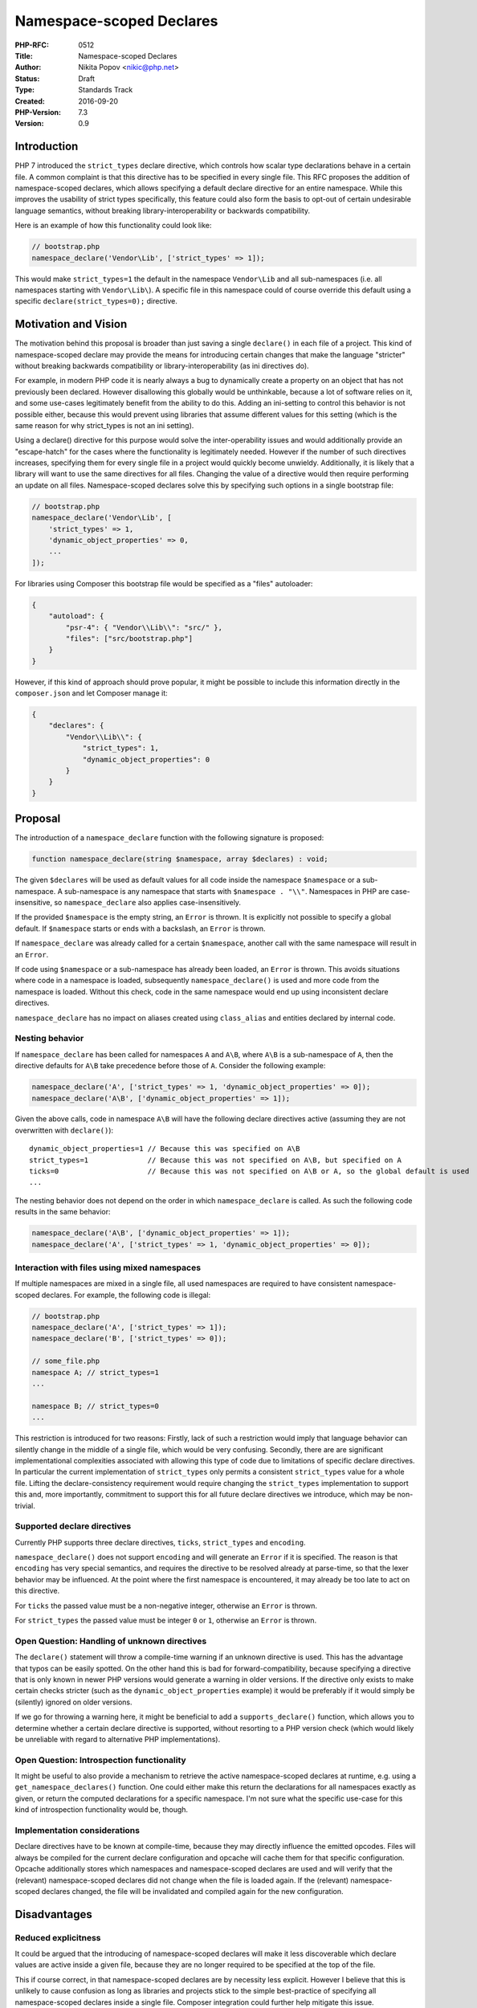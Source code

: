 Namespace-scoped Declares
=========================

:PHP-RFC: 0512
:Title: Namespace-scoped Declares
:Author: Nikita Popov <nikic@php.net>
:Status: Draft
:Type: Standards Track
:Created: 2016-09-20
:PHP-Version: 7.3
:Version: 0.9

Introduction
------------

PHP 7 introduced the ``strict_types`` declare directive, which controls
how scalar type declarations behave in a certain file. A common
complaint is that this directive has to be specified in every single
file. This RFC proposes the addition of namespace-scoped declares, which
allows specifying a default declare directive for an entire namespace.
While this improves the usability of strict types specifically, this
feature could also form the basis to opt-out of certain undesirable
language semantics, without breaking library-interoperability or
backwards compatibility.

Here is an example of how this functionality could look like:

.. code:: php

   // bootstrap.php
   namespace_declare('Vendor\Lib', ['strict_types' => 1]);

This would make ``strict_types=1`` the default in the namespace
``Vendor\Lib`` and all sub-namespaces (i.e. all namespaces starting with
``Vendor\Lib\``). A specific file in this namespace could of course
override this default using a specific ``declare(strict_types=0);``
directive.

Motivation and Vision
---------------------

The motivation behind this proposal is broader than just saving a single
``declare()`` in each file of a project. This kind of namespace-scoped
declare may provide the means for introducing certain changes that make
the language "stricter" without breaking backwards compatibility or
library-interoperability (as ini directives do).

For example, in modern PHP code it is nearly always a bug to dynamically
create a property on an object that has not previously been declared.
However disallowing this globally would be unthinkable, because a lot of
software relies on it, and some use-cases legitimately benefit from the
ability to do this. Adding an ini-setting to control this behavior is
not possible either, because this would prevent using libraries that
assume different values for this setting (which is the same reason for
why strict_types is not an ini setting).

Using a declare() directive for this purpose would solve the
inter-operability issues and would additionally provide an
"escape-hatch" for the cases where the functionality is legitimately
needed. However if the number of such directives increases, specifying
them for every single file in a project would quickly become unwieldy.
Additionally, it is likely that a library will want to use the same
directives for all files. Changing the value of a directive would then
require performing an update on all files. Namespace-scoped declares
solve this by specifying such options in a single bootstrap file:

.. code:: php

   // bootstrap.php
   namespace_declare('Vendor\Lib', [
       'strict_types' => 1,
       'dynamic_object_properties' => 0,
       ...
   ]);

For libraries using Composer this bootstrap file would be specified as a
"files" autoloader:

.. code:: json

   {
       "autoload": {
           "psr-4": { "Vendor\\Lib\\": "src/" },
           "files": ["src/bootstrap.php"]
       }
   }

However, if this kind of approach should prove popular, it might be
possible to include this information directly in the ``composer.json``
and let Composer manage it:

.. code:: json

   {
       "declares": {
           "Vendor\\Lib\\": {
               "strict_types": 1,
               "dynamic_object_properties": 0
           }
       }
   }

Proposal
--------

The introduction of a ``namespace_declare`` function with the following
signature is proposed:

.. code:: php

   function namespace_declare(string $namespace, array $declares) : void;

The given ``$declares`` will be used as default values for all code
inside the namespace ``$namespace`` or a sub-namespace. A sub-namespace
is any namespace that starts with ``$namespace . "\\"``. Namespaces in
PHP are case-insensitive, so ``namespace_declare`` also applies
case-insensitively.

If the provided ``$namespace`` is the empty string, an ``Error`` is
thrown. It is explicitly not possible to specify a global default. If
``$namespace`` starts or ends with a backslash, an ``Error`` is thrown.

If ``namespace_declare`` was already called for a certain
``$namespace``, another call with the same namespace will result in an
``Error``.

If code using ``$namespace`` or a sub-namespace has already been loaded,
an ``Error`` is thrown. This avoids situations where code in a namespace
is loaded, subsequently ``namespace_declare()`` is used and more code
from the namespace is loaded. Without this check, code in the same
namespace would end up using inconsistent declare directives.

``namespace_declare`` has no impact on aliases created using
``class_alias`` and entities declared by internal code.

Nesting behavior
~~~~~~~~~~~~~~~~

If ``namespace_declare`` has been called for namespaces ``A`` and
``A\B``, where ``A\B`` is a sub-namespace of ``A``, then the directive
defaults for ``A\B`` take precedence before those of ``A``. Consider the
following example:

.. code:: php

   namespace_declare('A', ['strict_types' => 1, 'dynamic_object_properties' => 0]);
   namespace_declare('A\B', ['dynamic_object_properties' => 1]);

Given the above calls, code in namespace ``A\B`` will have the following
declare directives active (assuming they are not overwritten with
``declare()``):

::

   dynamic_object_properties=1 // Because this was specified on A\B
   strict_types=1              // Because this was not specified on A\B, but specified on A
   ticks=0                     // Because this was not specified on A\B or A, so the global default is used
   ...

The nesting behavior does not depend on the order in which
``namespace_declare`` is called. As such the following code results in
the same behavior:

.. code:: php

   namespace_declare('A\B', ['dynamic_object_properties' => 1]);
   namespace_declare('A', ['strict_types' => 1, 'dynamic_object_properties' => 0]);

Interaction with files using mixed namespaces
~~~~~~~~~~~~~~~~~~~~~~~~~~~~~~~~~~~~~~~~~~~~~

If multiple namespaces are mixed in a single file, all used namespaces
are required to have consistent namespace-scoped declares. For example,
the following code is illegal:

.. code:: php

   // bootstrap.php
   namespace_declare('A', ['strict_types' => 1]);
   namespace_declare('B', ['strict_types' => 0]);

   // some_file.php
   namespace A; // strict_types=1
   ...

   namespace B; // strict_types=0
   ...

This restriction is introduced for two reasons: Firstly, lack of such a
restriction would imply that language behavior can silently change in
the middle of a single file, which would be very confusing. Secondly,
there are are significant implementational complexities associated with
allowing this type of code due to limitations of specific declare
directives. In particular the current implementation of ``strict_types``
only permits a consistent ``strict_types`` value for a whole file.
Lifting the declare-consistency requirement would require changing the
``strict_types`` implementation to support this and, more importantly,
commitment to support this for all future declare directives we
introduce, which may be non-trivial.

Supported declare directives
~~~~~~~~~~~~~~~~~~~~~~~~~~~~

Currently PHP supports three declare directives, ``ticks``,
``strict_types`` and ``encoding``.

``namespace_declare()`` does not support ``encoding`` and will generate
an ``Error`` if it is specified. The reason is that ``encoding`` has
very special semantics, and requires the directive to be resolved
already at parse-time, so that the lexer behavior may be influenced. At
the point where the first namespace is encountered, it may already be
too late to act on this directive.

For ``ticks`` the passed value must be a non-negative integer, otherwise
an ``Error`` is thrown.

For ``strict_types`` the passed value must be integer ``0`` or ``1``,
otherwise an ``Error`` is thrown.

Open Question: Handling of unknown directives
~~~~~~~~~~~~~~~~~~~~~~~~~~~~~~~~~~~~~~~~~~~~~

The ``declare()`` statement will throw a compile-time warning if an
unknown directive is used. This has the advantage that typos can be
easily spotted. On the other hand this is bad for forward-compatibility,
because specifying a directive that is only known in newer PHP versions
would generate a warning in older versions. If the directive only exists
to make certain checks stricter (such as the
``dynamic_object_properties`` example) it would be preferably if it
would simply be (silently) ignored on older versions.

If we go for throwing a warning here, it might be beneficial to add a
``supports_declare()`` function, which allows you to determine whether a
certain declare directive is supported, without resorting to a PHP
version check (which would likely be unreliable with regard to
alternative PHP implementations).

Open Question: Introspection functionality
~~~~~~~~~~~~~~~~~~~~~~~~~~~~~~~~~~~~~~~~~~

It might be useful to also provide a mechanism to retrieve the active
namespace-scoped declares at runtime, e.g. using a
``get_namespace_declares()`` function. One could either make this return
the declarations for all namespaces exactly as given, or return the
computed declarations for a specific namespace. I'm not sure what the
specific use-case for this kind of introspection functionality would be,
though.

Implementation considerations
~~~~~~~~~~~~~~~~~~~~~~~~~~~~~

Declare directives have to be known at compile-time, because they may
directly influence the emitted opcodes. Files will always be compiled
for the current declare configuration and opcache will cache them for
that specific configuration. Opcache additionally stores which
namespaces and namespace-scoped declares are used and will verify that
the (relevant) namespace-scoped declares did not change when the file is
loaded again. If the (relevant) namespace-scoped declares changed, the
file will be invalidated and compiled again for the new configuration.

Disadvantages
-------------

Reduced explicitness
~~~~~~~~~~~~~~~~~~~~

It could be argued that the introducing of namespace-scoped declares
will make it less discoverable which declare values are active inside a
given file, because they are no longer required to be specified at the
top of the file.

This if course correct, in that namespace-scoped declares are by
necessity less explicit. However I believe that this is unlikely to
cause confusion as long as libraries and projects stick to the simple
best-practice of specifying all namespace-scoped declares inside a
single file. Composer integration could further help mitigate this
issue.

Additionally it should be noted that the same problem (to an even worse
degree) exists for the ini system, where ini options can be specified
from many different sources (including multiple ini files, htaccess
files and inline in PHP code). In practice this does not appear to be a
major problem.

Finally, while namespace-scoped declares may be less explicit, they fit
better into the mental model we use as programmers. Libraries generally
do not haphazardly switch between different strict_types files and
instead use a consistent mode for the entire project. Namespace-scoped
declares codify this and prevent mistakes like forgetting to add a
declare directive when creating a new file.

Proliferation of declare directives
~~~~~~~~~~~~~~~~~~~~~~~~~~~~~~~~~~~

While this RFC proposes specific functionality (namespace-scoped
declares), the Motivation section outlined a likely future application
of this mechanism, which is the introduction of additional declare
directives that modify language behavior to be "stricter" in some sense,
without breaking compatibility or interoperability.

A danger I see in this approach is a proliferation of many declare
directives controlling small bits of the language. In this RFC I used a
``dynamic_object_properties`` directive as an example. Recently a
discussion has come up for a ``strict_comparison`` directive, which
makes operators such as ``<`` type-strict. On top of this we could add a
``strict_conditionals`` directive to make conditions only accept
booleans. Maybe ``strict_arg_counts`` to forbid passing too many
arguments to a userland function. You get the picture. Increasingly
minor issues would end up covered by their own declare directive, so
that you'd have to specify dozens of different directives to enable
everything.

This problem might motivate one to instead introduce The One True Strict
Mode, similar to ``"use strict"`` in JavaScript. A single ``strict=1``
directive that enables a certain, carefully chosen set of "strict"
functionality. If there were just a single directive you have to specify
at the top of each file, we could probably also live without the
functionality proposed by this RFC.

Of course, such a general strict mode would also have its own set of
issues. For once, it is something that we can only do once. Extending
the functionality of the strict mode after it has been introduce would
constitute a backwards-compatibility break. Additionally, a general
strict mode requires a wide consensus on what functionality it should
include. I know people who would welcome stricter language semantics in
some areas but are also vehemently opposed to including
``strict_types=1`` in the ``strict=1`` mode. If the strict mode can't
include strict types, what \*can\* it include? I suspect that this
approach will lead to the strict mode only including a small set of the
most uncontroversial changes, decreasing its usefulness.

Nonetheless, I think that proliferation of declare directives is a real
danger and we need to ensure that new directives are not added
frivolously.

Discussion: Potential for abuse
~~~~~~~~~~~~~~~~~~~~~~~~~~~~~~~

One issue that came up repeatedly during the first discussion, is that
people perceived a potential for abuse in this feature. The concern is
that it would be possible to call ``namespace_declare()`` on a namespace
one doesn't own, and consequently break code using that namespace.

I honestly do not understand this concern. PHP is already oversaturated
with ways in which you could break external library code if one wants to
(such as hijacking autoloading). If breaking library code is your goal,
you don't need this feature to achieve that. However, the question
remains why anyone would want to this, as in the end you only sabotage
yourself.

Alternatives
------------

The main alternative to this proposal I see is the introduction of a
"proper module system", which would allow per-module specification of
declares, similar to package attributes in Java. However this is just a
very vague concept in my mind and would certainly require major language
changes.

While not an alternative to this feature, the general strict mode
mentioned in the previous section might obsolete the need for
namespace-scoped declares.

Backward Incompatible Changes
-----------------------------

The global function name ``namespace_declare`` will no longer be usable.

Vote
----

As this is a language change, a 2/3 majority is required.

Patches and Tests
-----------------

PR: https://github.com/php/php-src/pull/2972

TODOs
-----

-  Resolve open question "Handling of unknown directives"
-  Resolve open question "Introspection functionality"

Additional Metadata
-------------------

:Ml Thread: http://externals.io/thread/326
:Original Authors: Nikita Popov nikic@php.net
:Original PHP Version: PHP 7.3
:Original Status: Under Discussion
:Pr: https://github.com/php/php-src/pull/2972
:Slug: namespace_scoped_declares
:Wiki URL: https://wiki.php.net/rfc/namespace_scoped_declares
